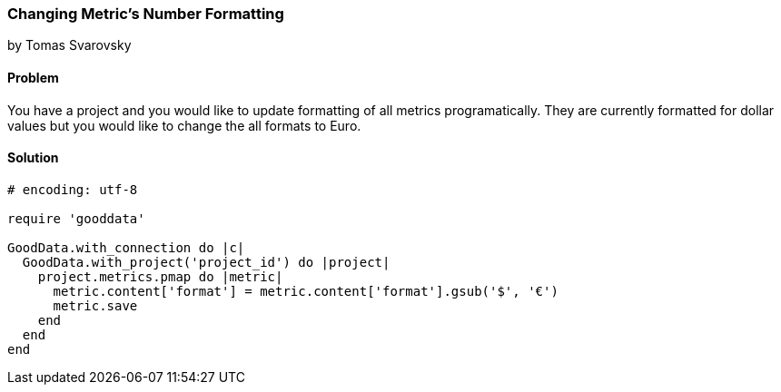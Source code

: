 === Changing Metric's Number Formatting

by Tomas Svarovsky

==== Problem
You have a project and you would like to update formatting of all metrics programatically. They are currently formatted for dollar values but you would like to change the all formats to Euro.

==== Solution

[source,ruby]
----
# encoding: utf-8

require 'gooddata'

GoodData.with_connection do |c|
  GoodData.with_project('project_id') do |project|
    project.metrics.pmap do |metric|
      metric.content['format'] = metric.content['format'].gsub('$', '€')
      metric.save
    end
  end
end
----